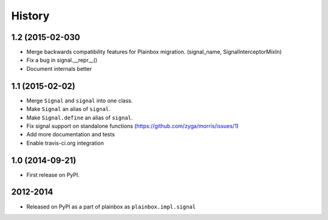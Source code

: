 .. :changelog:


History
=======

1.2 (2015-02-030
----------------
* Merge backwards compatibility features for Plainbox migration.
  (signal_name, SignalInterceptorMixIn)
* Fix a bug in signal.__repr__()
* Document internals better

1.1 (2015-02-02)
----------------

* Merge ``Signal`` and ``signal`` into one class.
* Make ``Signal`` an alias of ``signal``.
* Make ``Signal.define`` an alias of ``signal``.
* Fix signal support on standalone functions
  (https://github.com/zyga/morris/issues/1)
* Add more documentation and tests
* Enable travis-ci.org integration

1.0 (2014-09-21)
----------------

* First release on PyPI.


2012-2014
---------

* Released on PyPI as a part of plainbox as ``plainbox.impl.signal``
